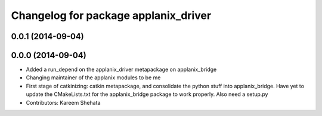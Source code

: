 ^^^^^^^^^^^^^^^^^^^^^^^^^^^^^^^^^^^^^
Changelog for package applanix_driver
^^^^^^^^^^^^^^^^^^^^^^^^^^^^^^^^^^^^^

0.0.1 (2014-09-04)
------------------

0.0.0 (2014-09-04)
------------------
* Added a run_depend on the applanix_driver metapackage on applanix_bridge
* Changing maintainer of the applanix modules to be me
* First stage of catkinizing: catkin metapackage, and consolidate the
  python stuff into applanix_bridge. Have yet to update the CMakeLists.txt
  for the applanix_bridge package to work properly. Also need a setup.py
* Contributors: Kareem Shehata
